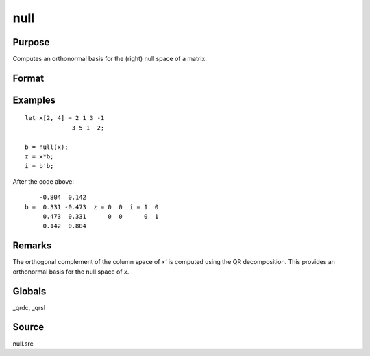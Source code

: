 
null
==============================================

Purpose
----------------

Computes an orthonormal basis for the (right) null space of a matrix.

Format
----------------
.. function:: b = null(x)

    :param x: data
    :type x: NxM matrix

    :return b: where *K* is the nullity of *x*, such that:

        ::

            // NxK matrix of 0's
            x * b = 0

        and

        ::

            // MxM identity matrix
            b'b = I

        The error returns are returned in b:

        .. csv-table::
            :widths: auto
            :header-rows: 1

            "error code", "reason"
            "1", "there is no null space"
            "2", "*b* is too large to return in a single matrix"

        Use :func:`scalerr` to test for error returns.

    :rtype b: MxK matrix

Examples
----------------

::

    let x[2, 4] = 2 1 3 -1
                 3 5 1  2;

    b = null(x);
    z = x*b;
    i = b'b;

After the code above:

::

        -0.804  0.142
    b =  0.331 -0.473  z = 0  0  i = 1  0
         0.473  0.331      0  0      0  1
         0.142  0.804

Remarks
-------

The orthogonal complement of the column space of *x'* is computed using
the QR decomposition. This provides an orthonormal basis for the null
space of *x*.


Globals
------------

\_qrdc, \_qrsl

Source
------

null.src
